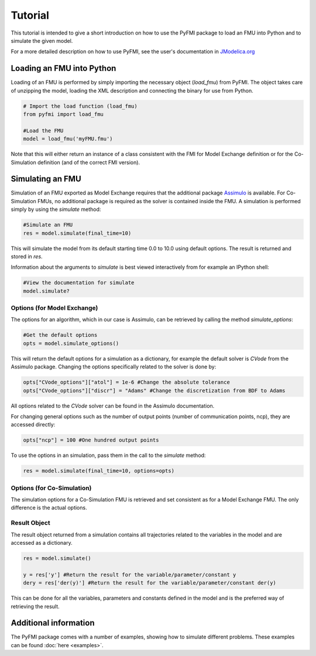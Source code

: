 ###########
Tutorial
###########

This tutorial is intended to give a short introduction on how to use the PyFMI package to load an FMU into Python and to simulate the given model.

For a more detailed description on how to use PyFMI, see the user's documentation in `JModelica.org <https://jmodelica.org>`_

Loading an FMU into Python
============================

Loading of an FMU is performed by simply importing the necessary object (*load_fmu*) from PyFMI. The object takes care of unzipping the model, loading the XML description and connecting the binary for use from Python.

.. code-block:: python

    # Import the load function (load_fmu)
    from pyfmi import load_fmu
    
    #Load the FMU
    model = load_fmu('myFMU.fmu')

Note that this will either return an instance of a class consistent with the FMI for Model Exchange definition or for the Co-Simulation definition (and of the correct FMI version).

Simulating an FMU
========================

Simulation of an FMU exported as Model Exchange requires that the additional package `Assimulo <http://www.jmodelica.org/assimulo>`_ is available. For Co-Simulation FMUs, no additional package is required as the solver is contained inside the FMU. A simulation is performed simply by using the *simulate* method:

.. code-block:: python

    #Simulate an FMU
    res = model.simulate(final_time=10)

This will simulate the model from its default starting time 0.0 to 10.0 using default options. The result is returned and stored in *res*.

Information about the arguments to *simulate* is best viewed interactively from for example an IPython shell:

.. code-block:: python

    #View the documentation for simulate
    model.simulate?

Options (for Model Exchange)
------------------------------

The options for an algorithm, which in our case is Assimulo, can be retrieved by calling the method *simulate_options*:  

.. code-block:: python
    
    #Get the default options
    opts = model.simulate_options()

This will return the default options for a simulation as a dictionary, for example the default solver is *CVode* from the Assimulo package. Changing the options specifically related to the solver is done by:

.. code-block:: python

    opts["CVode_options"]["atol"] = 1e-6 #Change the absolute tolerance
    opts["CVode_options"]["discr"] = "Adams" #Change the discretization from BDF to Adams
    
All options related to the *CVode* solver can be found in the Assimulo documentation. 

For changing general options such as the number of output points (number of communication points, ncp), they are accessed directly:

.. code-block:: python

    opts["ncp"] = 100 #One hundred output points

To use the options in an simulation, pass them in the call to the *simulate* method:

.. code-block:: python

    res = model.simulate(final_time=10, options=opts)

Options (for Co-Simulation)
-----------------------------

The simulation options for a Co-Simulation FMU is retrieved and set consistent as for a Model Exchange FMU. The only difference is the actual options.


Result Object
---------------

The result object returned from a simulation contains all trajectories related to the variables in the model and are accessed as a dictionary.

.. code-block:: python

    res = model.simulate()

    y = res['y'] #Return the result for the variable/parameter/constant y
    dery = res['der(y)'] #Return the result for the variable/parameter/constant der(y)

This can be done for all the variables, parameters and constants defined in the model and is the preferred way of retrieving the result.




Additional information
========================

The PyFMI package comes with a number of examples, showing how to simulate different problems. These examples can be found :doc:`here <examples>`. 
